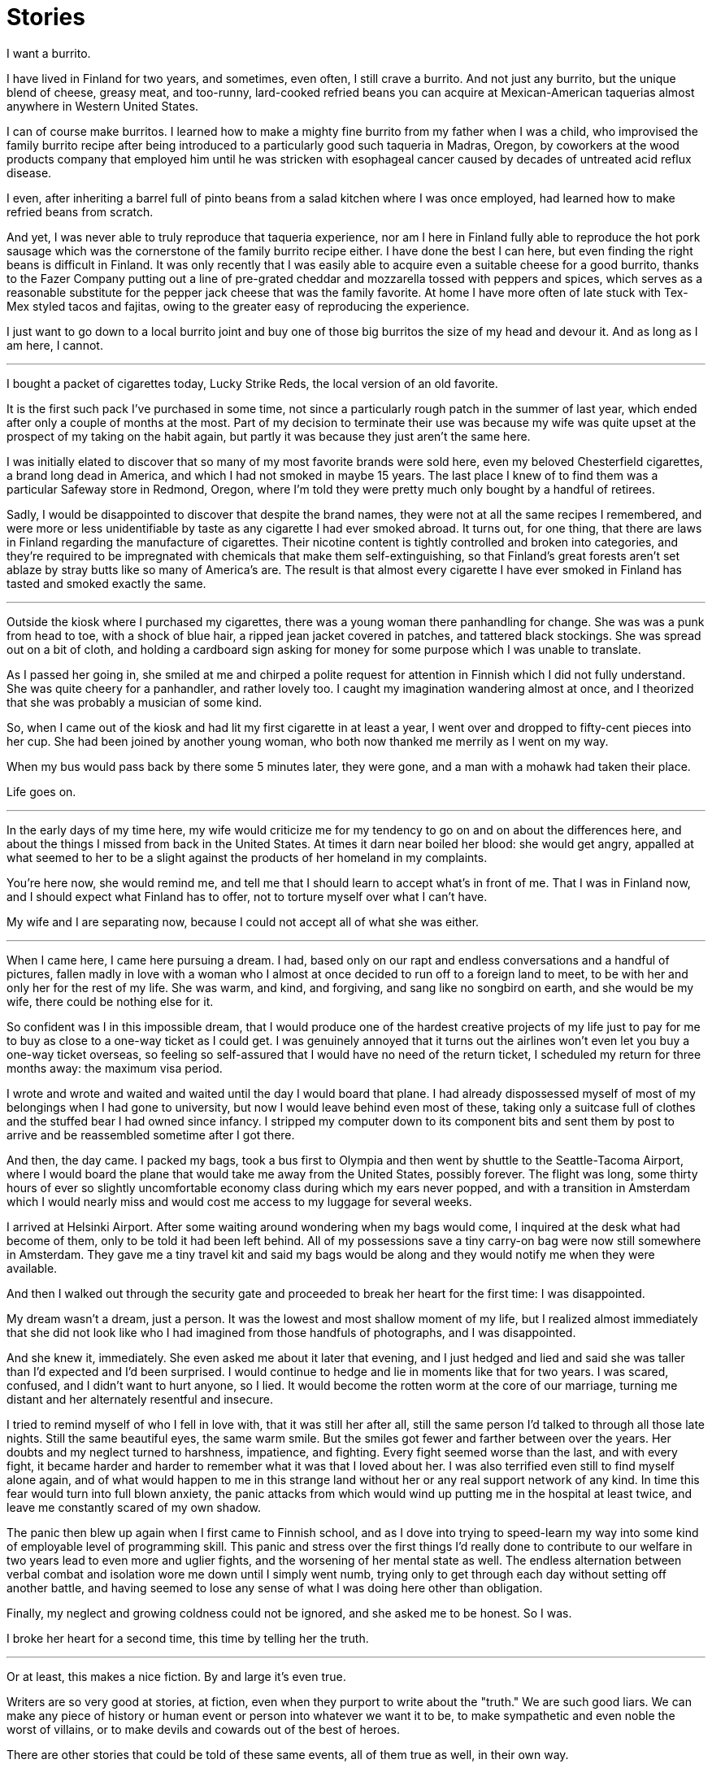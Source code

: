 = Stories
:hp-tags: personal

I want a burrito.

I have lived in Finland for two years, and sometimes, even often, I still crave a burrito. And not just any burrito, but the unique blend of cheese, greasy meat, and too-runny, lard-cooked refried beans you can acquire at Mexican-American taquerias almost anywhere in Western United States. 

I can of course make burritos. I learned how to make a mighty fine burrito from my father when I was a child, who  improvised the family burrito recipe after being introduced to a particularly good such taqueria in Madras, Oregon, by coworkers at the wood products company that employed him until he was stricken with esophageal cancer caused by decades of untreated acid reflux disease.

I even, after inheriting a barrel full of pinto beans from a salad kitchen where I was once employed, had learned how to make refried beans from scratch. 

And yet, I was never able to truly reproduce that taqueria experience, nor am I here in Finland fully able to reproduce the hot pork sausage which was the cornerstone of the family burrito recipe either. I have done the best I can here, but even finding the right beans is difficult in Finland. It was only recently that I was easily able to acquire even a suitable cheese for a good burrito, thanks to the Fazer Company putting out a line of pre-grated cheddar and mozzarella tossed with peppers and spices, which serves as a reasonable substitute for the pepper jack cheese that was the family favorite. At home I have more often of late stuck with Tex-Mex styled tacos and fajitas, owing to the greater easy of reproducing the experience.

I just want to go down to a local burrito joint and buy one of those big burritos the size of my head and devour it. And as long as I am here, I cannot.

***

I bought a packet of cigarettes today, Lucky Strike Reds, the local version of an old favorite.

It is the first such pack I've purchased in some time, not since a particularly rough patch in the summer of last year, which ended after only a couple of months at the most. Part of my decision to terminate their use was because my wife was quite upset at the prospect of my taking on the habit again, but partly it was because they just aren't the same here. 

I was initially elated to discover that so many of my most favorite brands were sold here, even my beloved Chesterfield cigarettes, a brand long dead in America, and which I had not smoked in maybe 15 years. The last place I knew of to find them was a particular Safeway store in Redmond, Oregon, where I'm told they were pretty much only bought by a handful of retirees. 

Sadly, I would be disappointed to discover that despite the brand names, they were not at all the same recipes I remembered, and were more or less unidentifiable by taste as any cigarette I had ever smoked abroad. It turns out, for one thing, that there are laws in Finland regarding the manufacture of cigarettes. Their nicotine content is tightly controlled and broken into categories, and they're required to be impregnated with chemicals that make them self-extinguishing, so that Finland's great forests aren't set ablaze by stray butts like so many of America's are. The result is that almost every cigarette I have ever smoked in Finland has tasted and smoked exactly the same.

***

Outside the kiosk where I purchased my cigarettes, there was a young woman there panhandling for change. She was was a punk from head to toe, with a shock of blue hair, a ripped jean jacket covered in patches, and tattered black stockings. She was spread out on a bit of cloth, and holding a cardboard sign asking for money for some purpose which I was unable to translate.

As I passed her going in, she smiled at me and chirped a polite request for attention in Finnish which I did not fully understand. She was quite cheery for a panhandler, and rather lovely too. I caught my imagination wandering almost at once, and I theorized that she was probably a musician of some kind. 

So, when I came out of the kiosk and had lit my first cigarette in at least a year, I went over and dropped to fifty-cent pieces into her cup. She had been joined by another young woman, who both now thanked me merrily as I went on my way. 

When my bus would pass back by there some 5 minutes later, they were gone, and a man with a mohawk had taken their place.

Life goes on.

***

In the early days of my time here, my wife would criticize me for my tendency to go on and on about the differences here, and about the things I missed from back in the United States. At times it darn near boiled her blood: she would get angry, appalled at what seemed to her to be a slight against the products of her homeland in my complaints. 

You're here now, she would remind me, and tell me that I should learn to accept what's in front of me. That I was in Finland now, and I should expect what Finland has to offer, not to torture myself over what I can't have. 

My wife and I are separating now, because I could not accept all of what she was either. 

***

When I came here, I came here pursuing a dream. I had, based only on our rapt and endless conversations and a handful of pictures, fallen madly in love with a woman who I almost at once decided to run off to a foreign land to meet, to be with her and only her for the rest of my life. She was warm, and kind, and forgiving, and sang like no songbird on earth, and she would be my wife, there could be nothing else for it.

So confident was I in this impossible dream, that I would produce one of the hardest creative projects of my life just to pay for me to buy as close to a one-way ticket as I could get. I was genuinely annoyed that it turns out the airlines won't even let you buy a one-way ticket overseas, so feeling so self-assured that I would have no need of the return ticket, I scheduled my return for three months away: the maximum visa period. 

I wrote and wrote and waited and waited until the day I would board that plane. I had already dispossessed myself of most of my belongings when I had gone to university, but now I would leave behind even most of these, taking only a suitcase full of clothes and the stuffed bear I had owned since infancy. I stripped my computer down to its component bits and sent them by post to arrive and be reassembled sometime after I got there.

And then, the day came. I packed my bags, took a bus first to Olympia and then went by shuttle to the Seattle-Tacoma Airport, where I would board the plane that would take me away from the United States, possibly forever. The flight was long, some thirty hours of ever so slightly uncomfortable economy class during which my ears never popped, and with a transition in Amsterdam which I would nearly miss and would cost me access to my luggage for several weeks.

I arrived at Helsinki Airport. After some waiting around wondering when my bags would come, I inquired at the desk what had become of them, only to be told it had been left behind. All of my possessions save a tiny carry-on bag were now still somewhere in Amsterdam. They gave me a tiny travel kit and said my bags would be along and they would notify me when they were available. 

And then I walked out through the security gate and proceeded to break her heart for the first time: I was disappointed. 

My dream wasn't a dream, just a person. It was the lowest and most shallow moment of my life, but I realized almost immediately that she did not look like who I had imagined from those handfuls of photographs, and I was disappointed. 

And she knew it, immediately. She even asked me about it later that evening, and I just hedged and lied and said she was taller than I'd expected and I'd been surprised. I would continue to hedge and lie in moments like that for two years. I was scared, confused, and I didn't want to hurt anyone, so I lied. It would become the rotten worm at the core of our marriage, turning me distant and her alternately resentful and insecure.

I tried to remind myself of who I fell in love with, that it was still her after all, still the same person I'd talked to through all those late nights. Still the same beautiful eyes, the same warm smile. But the smiles got fewer and farther between over the years. Her doubts and my neglect turned to harshness, impatience, and fighting. Every fight seemed worse than the last, and with every fight, it became harder and harder to remember what it was that I loved about her. I was also terrified even still to find myself alone again, and of what would happen to me in this strange land without her or any real support network of any kind. In time this fear would turn into full blown anxiety, the panic attacks from which would wind up putting me in the hospital at least twice, and leave me constantly scared of my own shadow. 

The panic then blew up again when I first came to Finnish school, and as I dove into trying to speed-learn my way into some kind of employable level of programming skill. This panic and stress over the first things I'd really done to contribute to our welfare in two years lead to even more and uglier fights, and the worsening of her mental state as well. The endless alternation between verbal combat and isolation wore me down until I simply went numb, trying only to get through each day without setting off another battle, and having seemed to lose any sense of what I was doing here other than obligation.

Finally, my neglect and growing coldness could not be ignored, and she asked me to be honest. So I was. 

I broke her heart for a second time, this time by telling her the truth. 

***

Or at least, this makes a nice fiction. By and large it's even true. 

Writers are so very good at stories, at fiction, even when they purport to write about the "truth." We are such good liars. We can make any piece of history or human event or person into whatever we want it to be, to make sympathetic and even noble the worst of villains, or to make devils and cowards out of the best of heroes. 

There are other stories that could be told of these same events, all of them true as well, in their own way.

One story is of a dirty, sad, hypocritical old man, a shallow disgrace of a human being who preached in public of equality and tolerance, but neglected his own wife because she wasn't attractive enough for him. This is the story I tell myself at my lowest.

Another story is of a man lured away to a distant land on false hopes and promises that turned into a nightmare he felt he could not escape, who felt betrayed by reality itself. This is the story I have not yet let myself be angry enough to tell.

Still another story is of a scared, lonely little boy, fumbling his way through the first and only real relationship he'd ever had, clinging on despite everything because he was scared of losing it. It is the story I do not tell because it hurts me too much, and reminds me of too many stories before it.

My wife's story is perhaps instead of a man who came into her life and told her nothing but sweet lies, who used her and lead her on as he stole two years of her life on an empty promise. This story is hers to tell, and so I will not speak it.

Some stories are more true than others, and I cannot now even tell you which one I truly believe. It changes from mood to mood, as the pain carries me this way or that.

I shall leave it only to say that for my part, I am truly sorry for what's become of it all. I've betrayed almost everything I ever believed about myself. 

I can only hope that somewhere in one of these stories is a lesson for me to learn.

Life goes on.